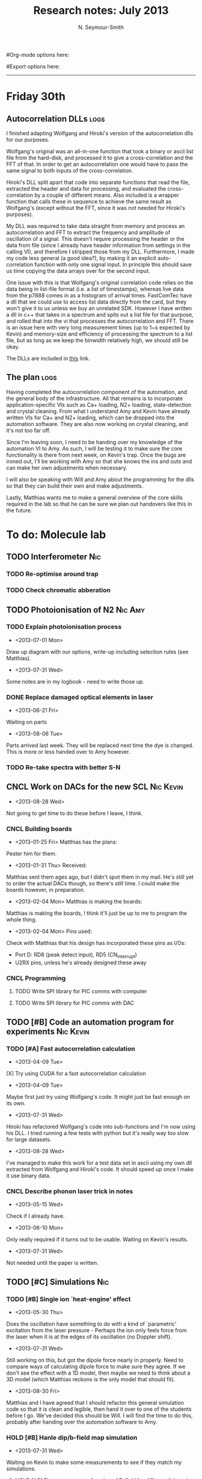 #+TITLE: Research notes: July 2013
#+AUTHOR: N. Seymour-Smith
#Org-mode options here:
#+TODO: TODO | DONE CNCL HOLD
#+STARTUP: hidestars
#Export options here:
#+OPTIONS: toc:3 num:nil ^:t
#+STYLE: <link rel="stylesheet" type="text/css" href="../../css/styles.css" />

#+BEGIN_HTML
<hr>
#+END_HTML


* Friday 30th
** Autocorrelation DLLs						       :logs:
I finished adapting Wolfgang and Hiroki's version of the
autocorrelation dlls for our purposes. 

Wolfgang's original was an all-in-one function that took a binary or
ascii list file from the hard-disk, and processed it to give a
cross-correlation and the FFT of that. In order to get an
autocorrelation one would have to pass the same signal to both inputs
of the cross-correlation.

Hiroki's DLL split apart that code into separate functions that read
the file, extracted the header and data for processing, and evaluated
the cross-correlation by a couple of different means. Also included is
a wrapper function that calls these in sequence to achieve the same
result as Wolfgang's (except without the FFT, since it was not needed
for Hiroki's purposes).

My DLL was required to take data straight from memory and process an
autocorrelation and FFT to extract the frequency and amplitude of
oscillation of a signal. This doesn't require processing the header or
the data from file (since I already have header information from
settings in the calling VI), and therefore I stripped those from my
DLL. Furthermore, I made my code less general (a good idea?), by
making it an explicit auto-correlation function with only one signal
input. In principle this should save us time copying the data arrays
over for the second input. 

One issue with this is that Wolfgang's original correlation code
relies on the data being in list-file format (i.e. a list of
timestamps), whereas live data from the p7888 comes in as a histogram
of arrival times. FastComTec have a dll that we could use to access
list data directly from the card, but they won't give it to us unless
we buy an unrelated SDK. However I have written a dll in c++ that
takes in a spectrum and spits out a list file for that purpose, and
rolled that into the vi that processes the autocorrelation and
FFT. There is an issue here with very long measurement times (up to
1~s expected by Kevin) and memory-size and efficiency of processing
the spectrum to a list file, but as long as we keep the binwidth
relatively high, we should still be okay.

The DLLs are included in [[file:automation_dlls][this]] link.

** The plan							       :logs:
Having completed the autocorrelation component of the automation, and
the general body of the infrastructure. All that remains is to
incorporate application-specific VIs such as Ca+ loading, N2+ loading,
state-detection and crystal cleaning. From what I understand Amy and
Kevin have already written VIs for Ca+ and N2+ loading, which can be
dropped into the automation software. They are also now working on
crystal cleaning, and it's not too far off. 

Since I'm leaving soon, I need to be handing over my knowledge of the
automation VI to Amy. As such, I will be testing it to make sure the
core functionality is there from next week, on Kevin's trap. Once the
bugs are ironed out, I'll be working with Amy so that she knows the
ins and outs and can make her own adjustments when necessary. 

I will also be speaking with Will and Amy about the programming for
the dlls so that they can build their own and make adjustments. 

Lastly, Matthias wants me to make a general overview of the core
skills required in the lab so that he can be sure we plan out
handovers like this in the future.

* To do: Molecule lab 
** TODO Interferometer							:Nic:
*** TODO Re-optimise around trap
*** TODO Check chromatic abberation
** TODO Photoionisation of N2					    :Nic:Amy:
*** TODO Explain photoionisation process
- <2013-07-01 Mon>
Draw up diagram with our options, write-up including selection rules
(see Matthias).
- <2013-07-31 Wed>
Some notes are in my logbook - need to write those up.
*** DONE Replace damaged optical elements in laser
- <2013-06-21 Fri>
Waiting on parts
- <2013-08-06 Tue>
Parts arrived last week. They will be replaced next time the dye is
changed. This is more or less handed over to Amy however.
*** TODO Re-take spectra with better S-N
** CNCL Work on DACs for the new SCL				  :Nic:Kevin:
- <2013-08-28 Wed>
Not going to get time to do these before I leave, I think.
*** CNCL Building boards
- <2013-01-25 Fri> Matthias has the plans:
Pester him for them.
- <2013-01-31 Thu> Received:
Matthias sent them ages ago, but I didn't spot them in my mail. He's
still yet to order the actual DACs though, so there's still time. I
could make the boards however, in preparation.
- <2013-02-04 Mon> Matthias is making the boards:
Matthias is making the boards, I think it'll just be up to me to
program the whole thing.
- <2013-02-04 Mon> Pins used:
Check with Matthias that his design has incorporated these pins as
I/Os:
+ Port D: RD8 (peak detect input), RD5 (CN_interrupt)
+ U2RX pins, unless he's already designed these away
*** CNCL Programming
**** TODO Write SPI library for PIC comms with computer
**** TODO Write SPI library for PIC comms with DAC

** TODO [#B] Code an automation program for experiments		  :Nic:Kevin:
*** TODO [#A] Fast autocorrelation calculation
- <2013-04-09 Tue>
[X] Try using CUDA for a fast autocorrelation calculation 
- <2013-04-09 Tue>
Maybe first just try using Wolfgang's code. It might just be fast
enough on its own.
- <2013-07-31 Wed>
Hiroki has refactored Wolfgang's code into sub-functions and I'm now
using his DLL. I tried running a few tests with python but it's really
way too slow for large datasets.
- <2013-08-28 Wed>
I've managed to make this work for a test data set in ascii using my
own dll extracted from Wolfgang and Hiroki's code. It should speed up
once I make it use binary data.
*** CNCL Describe phonon laser trick in notes
- <2013-05-15 Wed>
Check if I already have.
- <2013-06-10 Mon>
Only really required if it turns out to be usable. Waiting on Kevin's
results. 
- <2013-07-31 Wed>
Not needed until the paper is written.
** TODO [#C] Simulations						:Nic:
*** TODO [#B] Single ion `heat-engine' effect
- <2013-05-30 Thu>
Does the oscillation have something to do with a kind of `parametric'
excitation from the laser pressure - Perhaps the ion only feels force
from the laser when it is at the edges of its oscillation (no Doppler
shift).
- <2013-07-31 Wed>
Still working on this, but got the dipole force nearly in
properly. Need to compare ways of calculating dipole force to make
sure they agree. If we don't see the effect with a 1D model, then
maybe we need to think about a 3D model (which Matthias reckons is the
only model that should fit). 
- <2013-08-30 Fri>
Matthias and I have agreed that I should refactor this general
simulation code so that it is clean and legible, then hand it over to
one of the students before I go. We've decided this should be Will. I
will find the time to do this, probably after handing over the
automation software to Amy.

*** HOLD [#B] Hanle dip/b-field map simulation
- <2013-07-31 Wed>
Waiting on Kevin to make some measurements to see if they match my
simulations. 
**** HOLD [#C] Fluorescence as a function of B-field for different light pol.
- <2013-06-21 Fri>
Done for now, need to talk about Matthias about results seen.
- <2013-07-01 Mon>
Need to find a way of combining maps from different polarisations and
directions to give independent B-field direction data.
*** HOLD [#C] One or two calcium ions
- <2013-03-22 Fri>
Although an extra ion will reduce the acceleration of the crystal due
to the dipole force, is the increase in signal a good trade-off?
- <2013-05-28 Tue>
This question is not important if the `phonon-laser'-like approach
we're going to try and take works well. This idea is on hold until
more work is done there.

* To do: General
** Ideas
*** Lighting rigs and pulse generators
Can the pulse generator Matthias designed be used for programming
lighting rigs? Ask Gaz.
** TODO [#B] Job application research				   :noexport:
*** DONE Drewsen group
*** TODO Innsbruck group
*** TODO Munich group
* Meetings							   :noexport:
* Journal & Theory club						   :noexport:
** Rota
- Nic
- Stephen
- Amy
- Hiroki
- Jack
- Michael
- Kevin
- Markus
Theory club is offset by +4.
** Papers to look at
*** DONE [12-10-2012]  Cold molecular reactions with quadrupole guide
*** TODO Brian Odom's manuscript
*** TODO Koehl's Dipole trap + ion trap
*** TODO Wielitsch's MOT + ion trap
*** TODO <2012-11-06 Tue> Michael Koehl's latest on arXiv (last Friday)
** General papers
** Theory subjects
*** TODO Applications for data analysis and simulation
** Books
- Molecular Quantum Mechanics, Aleins, Friedman

* To do, non-work						   :noexport:
** TODO Illustrate hydrogen wavefunctions in POV-ray
- <2013-07-31 Wed>
Not working nicely, haven't figured out how to render a good image
yet, let alone ways to use absorptive media to represent the negative
wavefunction. 
** TODO Purchase 
- Atomic physics text book
- Thermodynamics text book
- Quantum optics text book
** TODO Dekatron
- [ ] 555 timer input

* Appendix							   :noexport:

